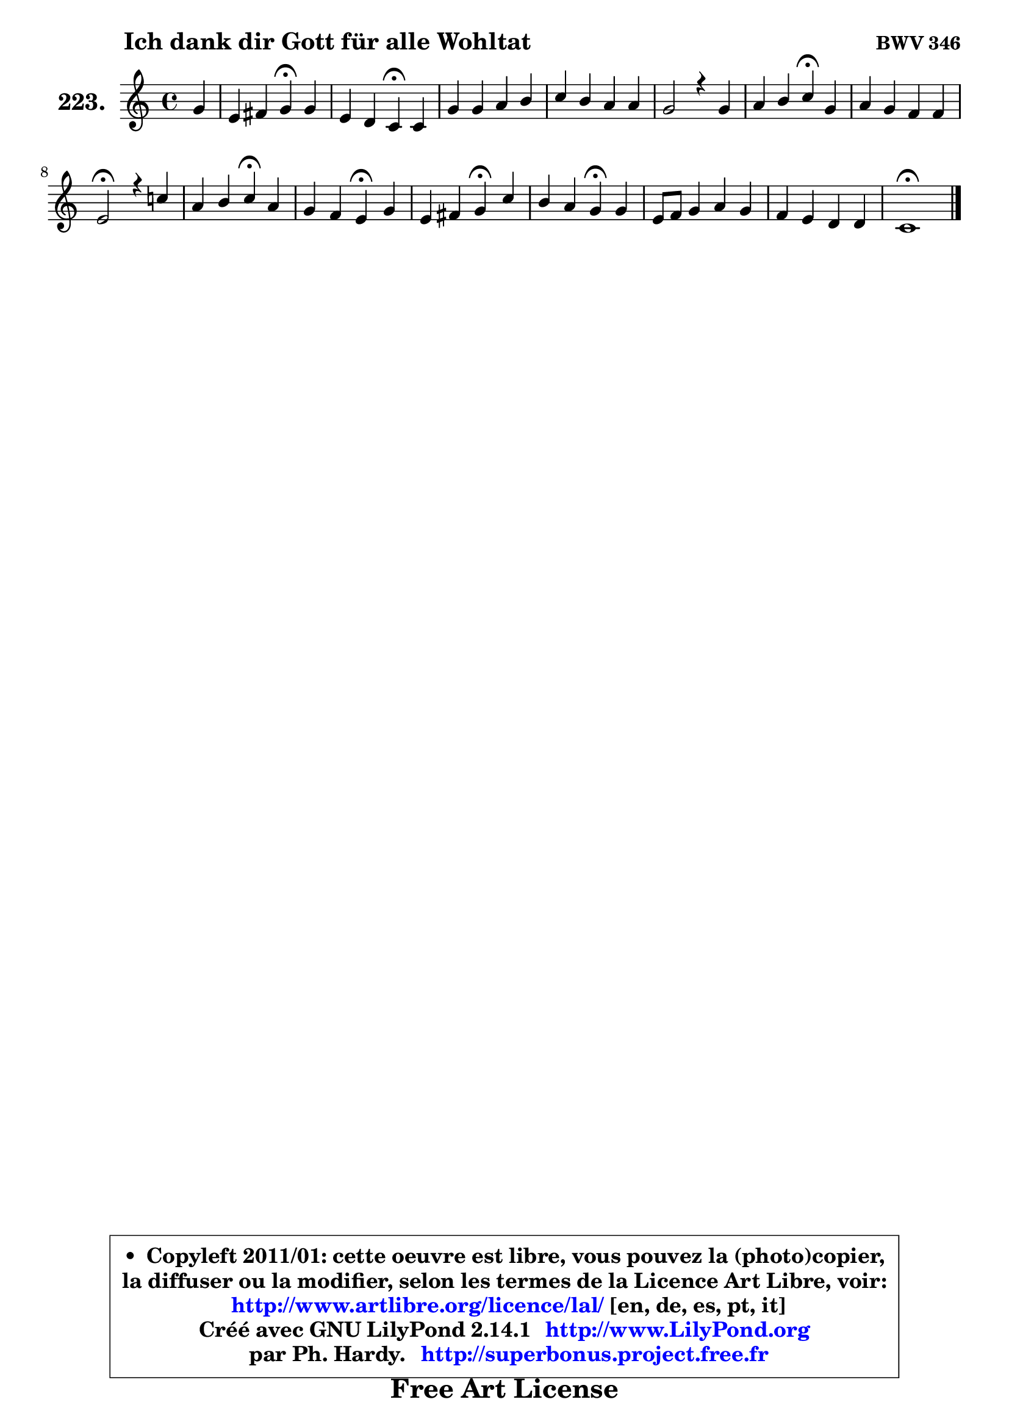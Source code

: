 
\version "2.14.1"

    \paper {
%	system-system-spacing #'padding = #0.1
%	score-system-spacing #'padding = #0.1
%	ragged-bottom = ##f
%	ragged-last-bottom = ##f
	}

    \header {
      opus = \markup { \bold "BWV 346" }
      piece = \markup { \hspace #9 \fontsize #2 \bold "Ich dank dir Gott für alle Wohltat" }
      maintainer = "Ph. Hardy"
      maintainerEmail = "superbonus.project@free.fr"
      lastupdated = "2011/Jul/20"
      tagline = \markup { \fontsize #3 \bold "Free Art License" }
      copyright = \markup { \fontsize #3  \bold   \override #'(box-padding .  1.0) \override #'(baseline-skip . 2.9) \box \column { \center-align { \fontsize #-2 \line { • \hspace #0.5 Copyleft 2011/01: cette oeuvre est libre, vous pouvez la (photo)copier, } \line { \fontsize #-2 \line {la diffuser ou la modifier, selon les termes de la Licence Art Libre, voir: } } \line { \fontsize #-2 \with-url #"http://www.artlibre.org/licence/lal/" \line { \fontsize #1 \hspace #1.0 \with-color #blue http://www.artlibre.org/licence/lal/ [en, de, es, pt, it] } } \line { \fontsize #-2 \line { Créé avec GNU LilyPond 2.14.1 \with-url #"http://www.LilyPond.org" \line { \with-color #blue \fontsize #1 \hspace #1.0 \with-color #blue http://www.LilyPond.org } } } \line { \hspace #1.0 \fontsize #-2 \line {par Ph. Hardy. } \line { \fontsize #-2 \with-url #"http://superbonus.project.free.fr" \line { \fontsize #1 \hspace #1.0 \with-color #blue http://superbonus.project.free.fr } } } } } }

	  }

  guidemidi = {
        r4 |
        r2 \tempo 4 = 30 r4 \tempo 4 = 78 r4 |
        r2 \tempo 4 = 30 r4 \tempo 4 = 78 r4 |
        R1 |
        R1 |
        R1 |
        r2 \tempo 4 = 30 r4 \tempo 4 = 78 r4 |
        R1 |
        \tempo 4 = 34 r2 \tempo 4 = 78 r2 |
        r2 \tempo 4 = 30 r4 \tempo 4 = 78 r4 |
        r2 \tempo 4 = 30 r4 \tempo 4 = 78 r4 |
        r2 \tempo 4 = 30 r4 \tempo 4 = 78 r4 |
        r2 \tempo 4 = 30 r4 \tempo 4 = 78 r4 |
        R1 |
        R1 |
        \tempo 4 = 34 r1 |
	}

  upper = {
	\time 4/4
	\key c \major
	\clef treble
	\partial 4
	\voiceOne
	<< { 
	% SOPRANO
	\set Voice.midiInstrument = "acoustic grand"
	\relative c'' {
        g4 |
        e4 fis g\fermata g |
        e4 d c\fermata c |
        g'4 g a b |
        c4 b a a |
        g2 r4 g4 |
        a4 b c\fermata g |
        a4 g f f |
        e2\fermata r4 c'!4 |
        a4 b c\fermata a |
        g4 f e\fermata g |
        e4 fis g\fermata c |
        b4 a g\fermata g |
        e8 f g4 a g |
        f4 e d d |
        c1\fermata |
        \bar "|."
	} % fin de relative
	}

%	\context Voice="1" { \voiceTwo 
%	% ALTO
%	\set Voice.midiInstrument = "acoustic grand"
%	\relative c' {
%        c4 |
%        c4 c b d ~ |
%	d8 c4 b8 g4 g |
%        d'4 e4 ~ e8 fis g4 ~ |
%	g8 fis8 g4 ~ g4 ~ g8 fis |
%        d2 r4 e4 ~ |
%	e8 d ~ d e e4 c ~ |
%	c8 b8 c cis d cis d4 ~ |
%	d4 cis4\fermata r4 g'4 ~ |
%	g8 f16 e f4 e f |
%        e4 ~ e8 d8 ~ d cis\fermata d4 |
%        e4 b b g'8 a ~ |
%	a8 g4 fis8 d4 d |
%        c4 c c8 f4 e8 |
%        d4. c8 ~ c b16 a b4 |
%        g1 |
%        \bar "|."
%	} % fin de relative
%	\oneVoice
%	} >>
 >>
	}

    lower = {
	\time 4/4
	\key c \major
	\clef bass
	\partial 4
        \mergeDifferentlyDottedOn
	\voiceOne
	<< { 
	% TENOR
	\set Voice.midiInstrument = "acoustic grand"
	\relative c {
        e8 f |
        g4 a d, g |
        g4 ~ g8. f16 e4 e |
        g4 c c d |
        c4 d e d8. c16 |
        b2 r4 c4 |
        c4 b a e |
        f4 g a a |
        a2 r4 c4 |
        c4 d g, d'8 c |
        bes4 a a g ~ |
	g8 a ~ a g16 fis e4 e'8 d |
        d4 d8. c16 b4 g |
        g4 c8 bes a8. b16 c8. bes16 |
        a8 g g4 a8 d, g f |
        e1 |
        \bar "|."
	} % fin de relative
	}
	\context Voice="1" { \voiceTwo 
	% BASS
	\set Voice.midiInstrument = "acoustic grand"
	\relative c {
        c4 |
        bes4 a g\fermata b |
        c4 g c,\fermata c' |
        b4 c8 b a4 g |
        e'4 d c d |
        g,2\fermata r4 e'4 |
        f4 gis, a c |
        f4. e8 d e f d |
        a'2\fermata r4 e4 |
        f8 e d4 c\fermata d4 ~ |
	d8 cis8 d4 a\fermata b! |
        cis4 dis e\fermata e8 fis! |
        g4 d g,\fermata b |
        c8 d e c f4 c ~ |
	c8 b8 c4 f, g |
        c,1\fermata |
        \bar "|."
	} % fin de relative
	\oneVoice
	} >>
	}


    \score { 

	\new PianoStaff <<
	\set PianoStaff.instrumentName = \markup { \bold \huge "223." }
	\new Staff = "upper" \upper
%	\new Staff = "lower" \lower
	>>

    \layout {
%	ragged-last = ##f
	   }

         } % fin de score

  \score {
\unfoldRepeats { << \guidemidi \upper >> }
    \midi {
    \context {
     \Staff
      \remove "Staff_performer"
               }

     \context {
      \Voice
       \consists "Staff_performer"
                }

     \context { 
      \Score
      tempoWholesPerMinute = #(ly:make-moment 78 4)
		}
	    }
	}


